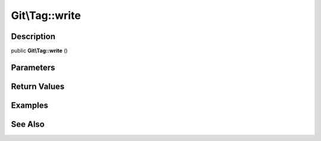 .. index::
   single: write (Git\Tag method)


Git\\Tag::write
===========================================================

Description
***********************************************************

public **Git\\Tag::write** ()


Parameters
***********************************************************



Return Values
***********************************************************

Examples
***********************************************************

See Also
***********************************************************